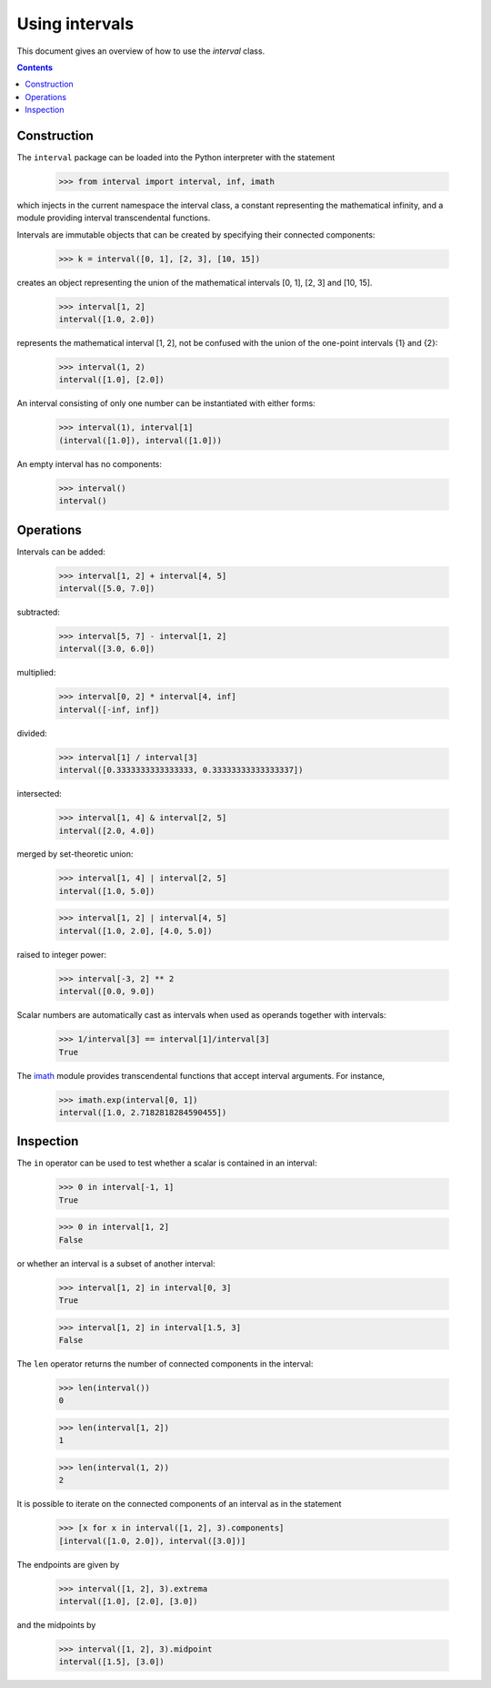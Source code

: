 Using intervals
===============

This document gives an overview of how to use the `interval` class.

.. contents::

Construction
------------

The ``interval`` package can be loaded into the Python interpreter with the statement

    >>> from interval import interval, inf, imath

which injects in the current namespace the interval class, a constant
representing the mathematical infinity, and a module providing
interval transcendental functions.

Intervals are immutable objects that can be created by specifying their connected components:

    >>> k = interval([0, 1], [2, 3], [10, 15])

creates an object representing the union of the mathematical intervals
[0, 1], [2, 3] and [10, 15].

    >>> interval[1, 2]
    interval([1.0, 2.0])

represents the mathematical interval [1, 2], not be confused with the
union of the one-point intervals {1} and {2}:

    >>> interval(1, 2)
    interval([1.0], [2.0])

An interval consisting of only one number can be instantiated with
either forms:

    >>> interval(1), interval[1]
    (interval([1.0]), interval([1.0]))

An empty interval has no components:

    >>> interval()
    interval()

Operations
----------

Intervals can be added:

    >>> interval[1, 2] + interval[4, 5]
    interval([5.0, 7.0])

subtracted:

    >>> interval[5, 7] - interval[1, 2]
    interval([3.0, 6.0])

multiplied:

    >>> interval[0, 2] * interval[4, inf]
    interval([-inf, inf])

divided:

    >>> interval[1] / interval[3]
    interval([0.3333333333333333, 0.33333333333333337])

intersected:

    >>> interval[1, 4] & interval[2, 5]
    interval([2.0, 4.0])

merged by set-theoretic union:

    >>> interval[1, 4] | interval[2, 5]
    interval([1.0, 5.0])

    >>> interval[1, 2] | interval[4, 5]
    interval([1.0, 2.0], [4.0, 5.0])

raised to integer power:

    >>> interval[-3, 2] ** 2
    interval([0.0, 9.0])

Scalar numbers are automatically cast as intervals when used as
operands together with intervals:

    >>> 1/interval[3] == interval[1]/interval[3]
    True

The `imath <#module-interval.imath>`_ module provides transcendental
functions that accept interval arguments. For instance,

    >>> imath.exp(interval[0, 1])
    interval([1.0, 2.7182818284590455])

Inspection
----------

The ``in`` operator can be used to test whether a scalar is contained
in an interval:

    >>> 0 in interval[-1, 1]
    True

    >>> 0 in interval[1, 2]
    False

or whether an interval is a subset of another interval:

    >>> interval[1, 2] in interval[0, 3]
    True

    >>> interval[1, 2] in interval[1.5, 3]
    False


The ``len`` operator returns the number of connected components in the
interval:

    >>> len(interval())
    0

    >>> len(interval[1, 2])
    1

    >>> len(interval(1, 2))
    2

It is possible to iterate on the connected components of an interval
as in the statement

   >>> [x for x in interval([1, 2], 3).components]
   [interval([1.0, 2.0]), interval([3.0])]

The endpoints are given by

   >>> interval([1, 2], 3).extrema
   interval([1.0], [2.0], [3.0])

and the midpoints by

   >>> interval([1, 2], 3).midpoint
   interval([1.5], [3.0])
